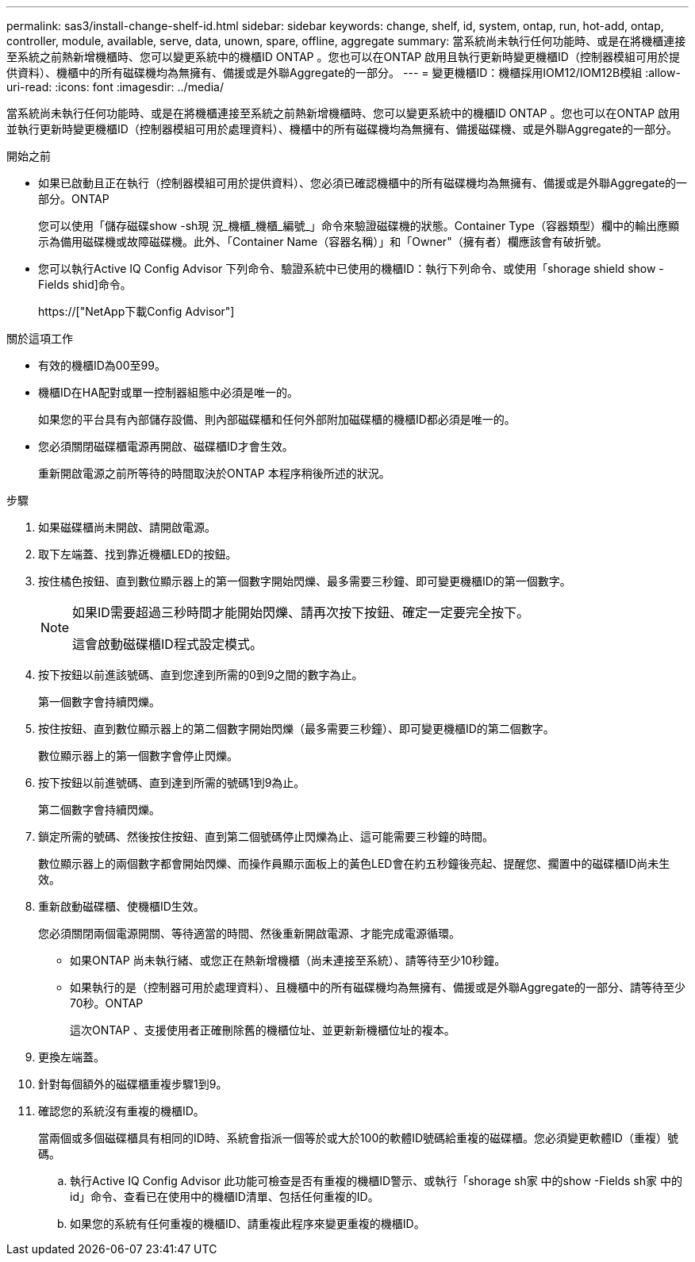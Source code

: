 ---
permalink: sas3/install-change-shelf-id.html 
sidebar: sidebar 
keywords: change, shelf, id, system, ontap, run, hot-add, ontap, controller, module, available, serve, data, unown, spare, offline, aggregate 
summary: 當系統尚未執行任何功能時、或是在將機櫃連接至系統之前熱新增機櫃時、您可以變更系統中的機櫃ID ONTAP 。您也可以在ONTAP 啟用且執行更新時變更機櫃ID（控制器模組可用於提供資料）、機櫃中的所有磁碟機均為無擁有、備援或是外聯Aggregate的一部分。 
---
= 變更機櫃ID：機櫃採用IOM12/IOM12B模組
:allow-uri-read: 
:icons: font
:imagesdir: ../media/


[role="lead"]
當系統尚未執行任何功能時、或是在將機櫃連接至系統之前熱新增機櫃時、您可以變更系統中的機櫃ID ONTAP 。您也可以在ONTAP 啟用並執行更新時變更機櫃ID（控制器模組可用於處理資料）、機櫃中的所有磁碟機均為無擁有、備援磁碟機、或是外聯Aggregate的一部分。

.開始之前
* 如果已啟動且正在執行（控制器模組可用於提供資料）、您必須已確認機櫃中的所有磁碟機均為無擁有、備援或是外聯Aggregate的一部分。ONTAP
+
您可以使用「儲存磁碟show -sh現 況_機櫃_機櫃_編號_」命令來驗證磁碟機的狀態。Container Type（容器類型）欄中的輸出應顯示為備用磁碟機或故障磁碟機。此外、「Container Name（容器名稱）」和「Owner"（擁有者）欄應該會有破折號。

* 您可以執行Active IQ Config Advisor 下列命令、驗證系統中已使用的機櫃ID：執行下列命令、或使用「shorage shield show -Fields shid]命令。
+
https://["NetApp下載Config Advisor"]



.關於這項工作
* 有效的機櫃ID為00至99。
* 機櫃ID在HA配對或單一控制器組態中必須是唯一的。
+
如果您的平台具有內部儲存設備、則內部磁碟櫃和任何外部附加磁碟櫃的機櫃ID都必須是唯一的。

* 您必須關閉磁碟櫃電源再開啟、磁碟櫃ID才會生效。
+
重新開啟電源之前所等待的時間取決於ONTAP 本程序稍後所述的狀況。



.步驟
. 如果磁碟櫃尚未開啟、請開啟電源。
. 取下左端蓋、找到靠近機櫃LED的按鈕。
. 按住橘色按鈕、直到數位顯示器上的第一個數字開始閃爍、最多需要三秒鐘、即可變更機櫃ID的第一個數字。
+
[NOTE]
====
如果ID需要超過三秒時間才能開始閃爍、請再次按下按鈕、確定一定要完全按下。

這會啟動磁碟櫃ID程式設定模式。

====
. 按下按鈕以前進該號碼、直到您達到所需的0到9之間的數字為止。
+
第一個數字會持續閃爍。

. 按住按鈕、直到數位顯示器上的第二個數字開始閃爍（最多需要三秒鐘）、即可變更機櫃ID的第二個數字。
+
數位顯示器上的第一個數字會停止閃爍。

. 按下按鈕以前進號碼、直到達到所需的號碼1到9為止。
+
第二個數字會持續閃爍。

. 鎖定所需的號碼、然後按住按鈕、直到第二個號碼停止閃爍為止、這可能需要三秒鐘的時間。
+
數位顯示器上的兩個數字都會開始閃爍、而操作員顯示面板上的黃色LED會在約五秒鐘後亮起、提醒您、擱置中的磁碟櫃ID尚未生效。

. 重新啟動磁碟櫃、使機櫃ID生效。
+
您必須關閉兩個電源開關、等待適當的時間、然後重新開啟電源、才能完成電源循環。

+
** 如果ONTAP 尚未執行緒、或您正在熱新增機櫃（尚未連接至系統）、請等待至少10秒鐘。
** 如果執行的是（控制器可用於處理資料）、且機櫃中的所有磁碟機均為無擁有、備援或是外聯Aggregate的一部分、請等待至少70秒。ONTAP
+
這次ONTAP 、支援使用者正確刪除舊的機櫃位址、並更新新機櫃位址的複本。



. 更換左端蓋。
. 針對每個額外的磁碟櫃重複步驟1到9。
. 確認您的系統沒有重複的機櫃ID。
+
當兩個或多個磁碟櫃具有相同的ID時、系統會指派一個等於或大於100的軟體ID號碼給重複的磁碟櫃。您必須變更軟體ID（重複）號碼。

+
.. 執行Active IQ Config Advisor 此功能可檢查是否有重複的機櫃ID警示、或執行「shorage sh家 中的show -Fields sh家 中的id」命令、查看已在使用中的機櫃ID清單、包括任何重複的ID。
.. 如果您的系統有任何重複的機櫃ID、請重複此程序來變更重複的機櫃ID。



